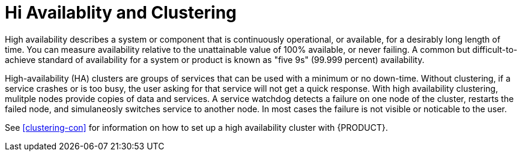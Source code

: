[id='ha-clustering-con']
= Hi Availablity and Clustering

High availability  describes a system or component that is continuously operational, or available, for a desirably long length of time. You can measure availability relative to the unattainable value of 100% available, or never failing. A common but difficult-to-achieve standard of availability for a system or product is known as "five 9s" (99.999 percent) availability.

High-availability (HA) clusters are groups of services that can be used with a minimum or no down-time. Without clustering, if a service crashes or is too busy, the user asking for that service will not get a quick response. With high availability clustering, mulitple nodes provide copies of data and services. A service watchdog detects a failure on one node of the cluster, restarts the failed node, and simulaneosly switches service to another node. In most cases the failure is not visible or noticable to the user.

See <<clustering-con>> for information on how to set up a high availability cluster with {PRODUCT}.



 